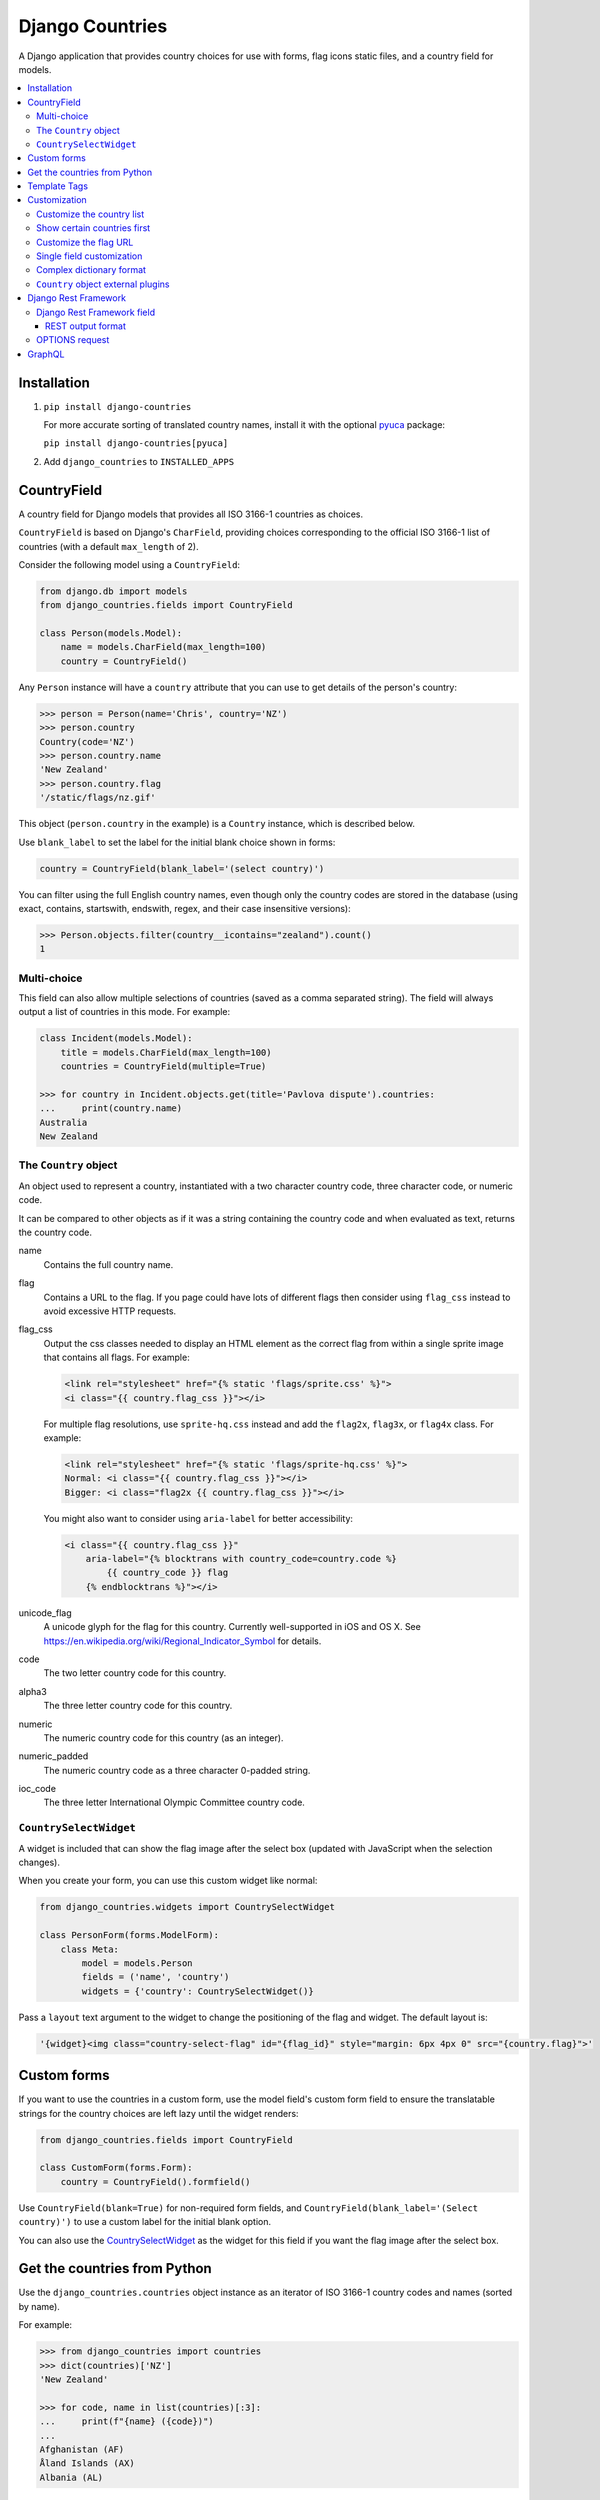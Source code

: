================
Django Countries
================

.. image:: https://badge.fury.io/py/django-countries.svg
    :alt: PyPI version
    :target: https://badge.fury.io/py/django-countries

.. image:: https://travis-ci.org/SmileyChris/django-countries.svg?branch=master
    :alt: Build status
    :target: http://travis-ci.org/SmileyChris/django-countries

.. image:: https://codecov.io/gh/SmileyChris/django-countries/branch/master/graph/badge.svg
    :alt: Coverage status
    :target: https://codecov.io/gh/SmileyChris/django-countries


A Django application that provides country choices for use with forms, flag
icons static files, and a country field for models.

.. contents::
    :local:
    :backlinks: none


Installation
============

1. ``pip install django-countries``

   For more accurate sorting of translated country names, install it with the
   optional pyuca_ package:

   ``pip install django-countries[pyuca]``

2. Add ``django_countries`` to ``INSTALLED_APPS``

.. _pyuca: https://pypi.python.org/pypi/pyuca/


CountryField
============

A country field for Django models that provides all ISO 3166-1 countries as
choices.

``CountryField`` is based on Django's ``CharField``, providing choices
corresponding to the official ISO 3166-1 list of countries (with a default
``max_length`` of 2).

Consider the following model using a ``CountryField``:

.. code:: python

    from django.db import models
    from django_countries.fields import CountryField

    class Person(models.Model):
        name = models.CharField(max_length=100)
        country = CountryField()

Any ``Person`` instance will have a ``country`` attribute that you can use to
get details of the person's country:

.. code:: python

    >>> person = Person(name='Chris', country='NZ')
    >>> person.country
    Country(code='NZ')
    >>> person.country.name
    'New Zealand'
    >>> person.country.flag
    '/static/flags/nz.gif'

This object (``person.country`` in the example) is a ``Country`` instance,
which is described below.

Use ``blank_label`` to set the label for the initial blank choice shown in
forms:

.. code:: python

    country = CountryField(blank_label='(select country)')

You can filter using the full English country names, even though only the
country codes are stored in the database (using exact, contains, startswith,
endswith, regex, and their case insensitive versions):

.. code:: python

    >>> Person.objects.filter(country__icontains="zealand").count()
    1


Multi-choice
------------

This field can also allow multiple selections of countries (saved as a comma
separated string). The field will always output a list of countries in this
mode. For example:

.. code:: python

    class Incident(models.Model):
        title = models.CharField(max_length=100)
        countries = CountryField(multiple=True)

    >>> for country in Incident.objects.get(title='Pavlova dispute').countries:
    ...     print(country.name)
    Australia
    New Zealand


The ``Country`` object
----------------------

An object used to represent a country, instantiated with a two character
country code, three character code, or numeric code.

It can be compared to other objects as if it was a string containing the
country code and when evaluated as text, returns the country code.

name
  Contains the full country name.

flag
  Contains a URL to the flag. If you page could have lots of different flags
  then consider using ``flag_css`` instead to avoid excessive HTTP requests.

flag_css
  Output the css classes needed to display an HTML element as the correct flag
  from within a single sprite image that contains all flags. For example:

  .. code:: jinja

    <link rel="stylesheet" href="{% static 'flags/sprite.css' %}">
    <i class="{{ country.flag_css }}"></i>

  For multiple flag resolutions, use ``sprite-hq.css`` instead and add the
  ``flag2x``, ``flag3x``, or ``flag4x`` class. For example:

  .. code:: jinja

    <link rel="stylesheet" href="{% static 'flags/sprite-hq.css' %}">
    Normal: <i class="{{ country.flag_css }}"></i>
    Bigger: <i class="flag2x {{ country.flag_css }}"></i>

  You might also want to consider using ``aria-label`` for better
  accessibility:

  .. code:: jinja

    <i class="{{ country.flag_css }}"
        aria-label="{% blocktrans with country_code=country.code %}
            {{ country_code }} flag
        {% endblocktrans %}"></i>

unicode_flag
  A unicode glyph for the flag for this country. Currently well-supported in
  iOS and OS X. See https://en.wikipedia.org/wiki/Regional_Indicator_Symbol
  for details.

code
  The two letter country code for this country.

alpha3
  The three letter country code for this country.

numeric
  The numeric country code for this country (as an integer).

numeric_padded
  The numeric country code as a three character 0-padded string.

ioc_code
  The three letter International Olympic Committee country code.


``CountrySelectWidget``
-----------------------

A widget is included that can show the flag image after the select box
(updated with JavaScript when the selection changes).

When you create your form, you can use this custom widget like normal:

.. code:: python

    from django_countries.widgets import CountrySelectWidget

    class PersonForm(forms.ModelForm):
        class Meta:
            model = models.Person
            fields = ('name', 'country')
            widgets = {'country': CountrySelectWidget()}

Pass a ``layout`` text argument to the widget to change the positioning of the
flag and widget. The default layout is:

.. code:: python

    '{widget}<img class="country-select-flag" id="{flag_id}" style="margin: 6px 4px 0" src="{country.flag}">'


Custom forms
============

If you want to use the countries in a custom form, use the model field's custom
form field to ensure the translatable strings for the country choices are left
lazy until the widget renders:

.. code:: python

    from django_countries.fields import CountryField

    class CustomForm(forms.Form):
        country = CountryField().formfield()

Use ``CountryField(blank=True)`` for non-required form fields, and
``CountryField(blank_label='(Select country)')`` to use a custom label for the
initial blank option.

You can also use the CountrySelectWidget_ as the widget for this field if you
want the flag image after the select box.


Get the countries from Python
=============================

Use the ``django_countries.countries`` object instance as an iterator of ISO
3166-1 country codes and names (sorted by name).

For example:

.. code:: python

    >>> from django_countries import countries
    >>> dict(countries)['NZ']
    'New Zealand'

    >>> for code, name in list(countries)[:3]:
    ...     print(f"{name} ({code})")
    ...
    Afghanistan (AF)
    Åland Islands (AX)
    Albania (AL)

Country names are translated using Django's standard ``gettext``.
If you would like to help by adding a translation, please visit
https://www.transifex.com/projects/p/django-countries/


Template Tags
=============

If you have your country code stored in a different place than a `CountryField`
you can use the template tag to get a `Country` object and have access to all
of its properties:

.. code:: jinja

    {% load countries %}
    {% get_country 'BR' as country %}
    {{ country.name }}

If you need a list of countries, there's also a simple tag for that:

.. code:: jinja

    {% load countries %}
    {% get_countries as countries %}
    <select>
    {% for country in countries %}
        <option value="{{ country.code }}">{{ country.name }}</option>
    {% endfor %}
    </select>


Customization
=============

Customize the country list
--------------------------

Country names are taken from the official ISO 3166-1 list, with some country
names being replaced with their more common usage (such as "Bolivia" instead
of "Bolivia, Plurinational State of").

To retain the official ISO 3166-1 naming for all fields, set the
``COUNTRIES_COMMON_NAMES`` setting to ``False``.

If your project requires the use of alternative names, the inclusion or
exclusion of specific countries then set the ``COUNTRIES_OVERRIDE`` setting to
a dictionary of names which override the defaults. The values can also use a
more `complex dictionary format`_.

Note that you will need to handle translation of customised country names.

Setting a country's name to ``None`` will exclude it from the country list.
For example:

.. code:: python

    from django.utils.translation import gettext_lazy as _

    COUNTRIES_OVERRIDE = {
        'NZ': _('Middle Earth'),
        'AU': None,
        'US': {'names': [
            _('United States of America'),
            _('America'),
        ],
    }

If you have a specific list of countries that should be used, use
``COUNTRIES_ONLY``:

.. code:: python

    COUNTRIES_ONLY = ['NZ', 'AU']

or to specify your own country names, use a dictionary or two-tuple list
(string items will use the standard country name):

.. code:: python

    COUNTRIES_ONLY = [
        'US',
        'GB',
        ('NZ', _('Middle Earth')),
        ('AU', _('Desert')),
    ]


Show certain countries first
----------------------------

Provide a list of country codes as the ``COUNTRIES_FIRST`` setting and they
will be shown first in the countries list (in the order specified) before all
the alphanumerically sorted countries.

If you want to sort these initial countries too, set the
``COUNTRIES_FIRST_SORT`` setting to ``True``.

By default, these initial countries are not repeated again in the
alphanumerically sorted list. If you would like them to be repeated, set the
``COUNTRIES_FIRST_REPEAT`` setting to ``True``.

Finally, you can optionally separate these 'first' countries with an empty
choice by providing the choice label as the ``COUNTRIES_FIRST_BREAK`` setting.


Customize the flag URL
----------------------

The ``COUNTRIES_FLAG_URL`` setting can be used to set the url for the flag
image assets. It defaults to::

    COUNTRIES_FLAG_URL = 'flags/{code}.gif'

The URL can be relative to the STATIC_URL setting, or an absolute URL.

The location is parsed using Python's string formatting and is passed the
following arguments:

    * code
    * code_upper

For example: ``COUNTRIES_FLAG_URL = 'flags/16x10/{code_upper}.png'``

No checking is done to ensure that a static flag actually exists.

Alternatively, you can specify a different URL on a specific ``CountryField``:

.. code:: python

    class Person(models.Model):
        name = models.CharField(max_length=100)
        country = CountryField(
            countries_flag_url='//flags.example.com/{code}.png')


Single field customization
--------------------------

To customize an individual field, rather than rely on project level settings,
create a ``Countries`` subclass which overrides settings.

To override a setting, give the class an attribute matching the lowercased
setting without the ``COUNTRIES_`` prefix.

Then just reference this class in a field. For example, this ``CountryField``
uses a custom country list that only includes the G8 countries:

.. code:: python

    from django_countries import Countries

    class G8Countries(Countries):
        only = [
            'CA', 'FR', 'DE', 'IT', 'JP', 'RU', 'GB',
            ('EU', _('European Union'))
        ]

    class Vote(models.Model):
        country = CountryField(countries=G8Countries)
        approve = models.BooleanField()


Complex dictionary format
-------------------------

For ``COUNTRIES_ONLY`` and ``COUNTRIES_OVERRIDE``, you can also provide a
dictionary rather than just a translatable string for the country name.

The options within the dictionary are:

``name`` or ``names`` (required)
  Either a single translatable name for this country or a list of multiple
  translatable names. If using multiple names, the first name takes preference
  when using ``COUNTRIES_FIRST`` or the ``Country.name``.

``alpha3`` (optional)
  An ISO 3166-1 three character code (or an empty string to nullify an existing
  code for this country.

``numeric`` (optional)
  An ISO 3166-1 numeric country code (or ``None`` to nullify an existing code
  for this country. The numeric codes 900 to 999 are left available by the
  standard for user-assignment.

``ioc_code`` (optional)
  The country's International Olympic Committee code (or an empty string to
  nullify an existing code).
  

``Country`` object external plugins
-----------------------------------

Other Python packages can add attributes to the Country_ object by using entry
points in their setup script.

.. _Country: `The Country object`_

For example, you could create a ``django_countries_phone`` package which had a
with the following entry point in the ``setup.py`` file. The entry point name
(``phone``) will be the new attribute name on the Country object. The attribute
value will be the return value of the ``get_phone`` function (called with the
Country instance as the sole argument).

.. code:: python

  setup(
      ...
      entry_points={
          'django_countries.Country': 'phone = django_countries_phone.get_phone'
      },
      ...
  )



Django Rest Framework
=====================

Django Countries ships with a ``CountryFieldMixin`` to make the
`CountryField`_ model field compatible with DRF serializers. Use the following
mixin with your model serializer:

.. code:: python

    from django_countries.serializers import CountryFieldMixin

    class CountrySerializer(CountryFieldMixin, serializers.ModelSerializer):

        class Meta:
            model = models.Person
            fields = ('name', 'email', 'country')

This mixin handles both standard and `multi-choice`_ country fields.


Django Rest Framework field
---------------------------

For lower level use (or when not dealing with model fields), you can use the
included ``CountryField`` serializer field. For example:

.. code:: python

    from django_countries.serializer_fields import CountryField

    class CountrySerializer(serializers.Serializer):
        country = CountryField()

You can optionally instantiate the field with the ``countries`` argument to
specify a custom Countries_ instance.

.. _Countries: `Single field customization`_

REST output format
^^^^^^^^^^^^^^^^^^

By default, the field will output just the country code. To output the full
country name instead, instanciate the field with ``name_only=True``.

If you would rather have more verbose output, instantiate the field with
``country_dict=True``, which will result in the field having the following
output structure:

.. code:: json

    {"code": "NZ", "name": "New Zealand"}

Either the code or this dict output structure are acceptable as input
irregardless of the ``country_dict`` argument's value.


OPTIONS request
---------------

When you request OPTIONS against a resource (using the DRF `metadata support`_)
the countries will be returned in the response as choices:

.. code:: text

    OPTIONS /api/address/ HTTP/1.1

    HTTP/1.1 200 OK
    Content-Type: application/json
    Allow: GET, POST, HEAD, OPTIONS

    {
    "actions": {
      "POST": {
        "country": {
        "type": "choice",
        "label": "Country",
        "choices": [
          {
            "display_name": "Australia",
            "value": "AU"
          },
          [...]
          {
            "display_name": "United Kingdom",
            "value": "GB"
          }
        ]
      }
    }

.. _metadata support: http://www.django-rest-framework.org/api-guide/metadata/



GraphQL
=======

A ``Country`` graphene object type is included that can be used when generating
your schema.

.. code:: python

    import graphene
    from graphene_django.types import DjangoObjectType
    from django_countries.graphql.types import Country

    class Person(ObjectType):
        country = graphene.Field(Country)

        class Meta:
            model = models.Person
            fields = ["name", "country"]

The object type has the following fields available:

* ``name`` for the full country name
* ``code`` for the ISO 3166-1 two character country code
* ``alpha3`` for the ISO 3166-1 three character country code
* ``numeric`` for the ISO 3166-1 numeric country code
* ``iocCode`` for the International Olympic Committee country code
